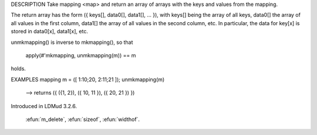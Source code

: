 .. efun::  mixed * unmkmapping(mapping map)

DESCRIPTION
Take mapping <map> and return an array of arrays with the keys
and values from the mapping.

The return array has the form ({ keys[], data0[], data1[], ... }),
with keys[] being the array of all keys, data0[] the array of
all values in the first column, data1[] the array of all values
in the second column, etc. In particular, the data for key[x]
is stored in data0[x], data1[x], etc.

unmkmapping() is inverse to mkmapping(), so that

    apply(#'mkmapping, unmkmapping(m)) == m

holds.

EXAMPLES
mapping m = ([ 1:10;20, 2:11;21 ]);
unmkmapping(m)
  --> returns ({ ({1, 2}), ({ 10, 11 }), ({ 20, 21 }) })

.. history
Introduced in LDMud 3.2.6.

  .. seealso:: :lang:`mappings`, :efun:`mappingp`, :efun:`m_indices`, :efun:`m_values`,
 :efun:`m_delete`, :efun:`sizeof`, :efun:`widthof`.
